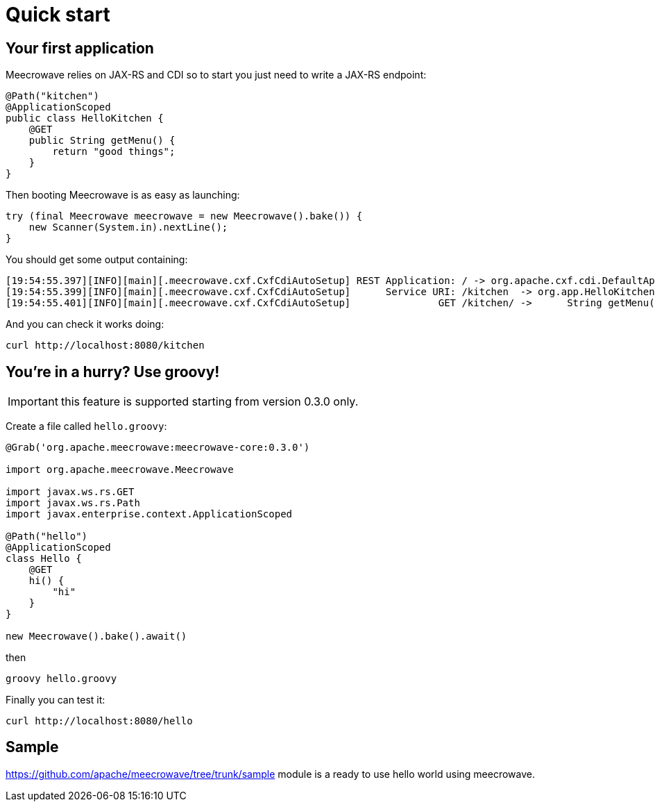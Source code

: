 = Quick start
:jbake-date: 2016-10-24
:jbake-type: page
:jbake-status: published
:jbake-meecrowavepdf:
:jbake-meecrowavecolor: body-green
:icons: font

== Your first application

Meecrowave relies on JAX-RS and CDI so to start you just need to write a JAX-RS endpoint:

[source,java]
----
@Path("kitchen")
@ApplicationScoped
public class HelloKitchen {
    @GET
    public String getMenu() {
        return "good things";
    }
}
----

Then booting Meecrowave is as easy as launching:

[source,java]
----
try (final Meecrowave meecrowave = new Meecrowave().bake()) {
    new Scanner(System.in).nextLine();
}
----

You should get some output containing:

[source]
----
[19:54:55.397][INFO][main][.meecrowave.cxf.CxfCdiAutoSetup] REST Application: / -> org.apache.cxf.cdi.DefaultApplication
[19:54:55.399][INFO][main][.meecrowave.cxf.CxfCdiAutoSetup]      Service URI: /kitchen  -> org.app.HelloKitchen
[19:54:55.401][INFO][main][.meecrowave.cxf.CxfCdiAutoSetup]               GET /kitchen/ ->      String getMenu()
----

And you can check it works doing:

[source]
----
curl http://localhost:8080/kitchen
----

== You're in a hurry? Use groovy!

IMPORTANT: this feature is supported starting from version 0.3.0 only.

Create a file called `hello.groovy`:

[source,java]
----
@Grab('org.apache.meecrowave:meecrowave-core:0.3.0')

import org.apache.meecrowave.Meecrowave

import javax.ws.rs.GET
import javax.ws.rs.Path
import javax.enterprise.context.ApplicationScoped

@Path("hello")
@ApplicationScoped
class Hello {
    @GET
    hi() {
        "hi"
    }
}

new Meecrowave().bake().await()
----

then

[source,bash]
----
groovy hello.groovy
----

Finally you can test it:

[source,bash]
----
curl http://localhost:8080/hello
----

== Sample

https://github.com/apache/meecrowave/tree/trunk/sample module is a ready to use hello world using meecrowave.
